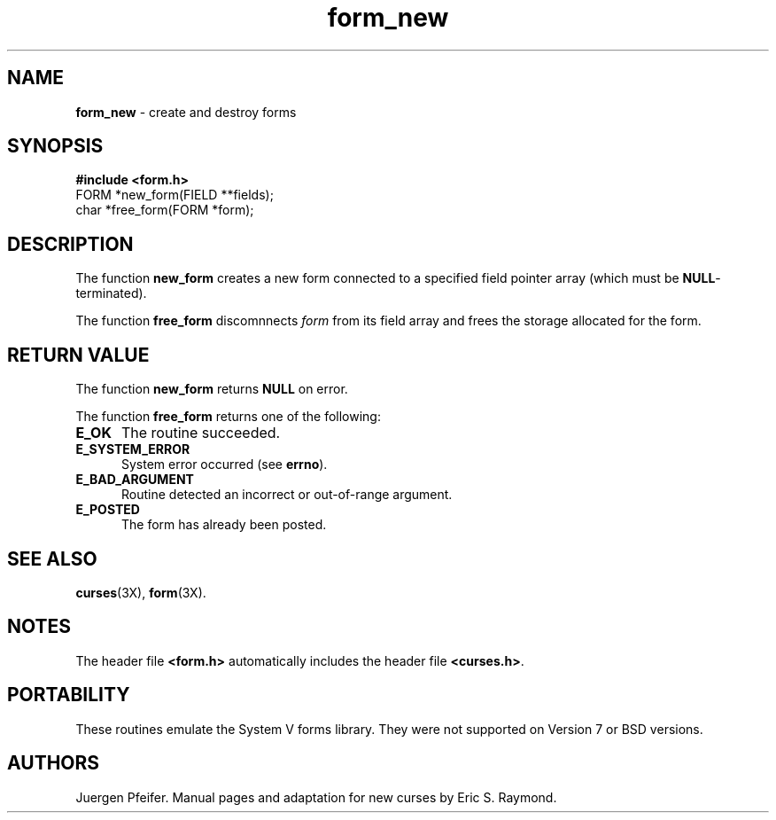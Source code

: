 '\" t
.TH form_new 3X ""
.SH NAME
\fBform_new\fR - create and destroy forms
.SH SYNOPSIS
\fB#include <form.h>\fR
.br
FORM *new_form(FIELD **fields);
.br
char *free_form(FORM *form);
.br
.SH DESCRIPTION
The function \fBnew_form\fR creates a new form connected to a specified field
pointer array (which must be \fBNULL\fR-terminated).

The function \fBfree_form\fR discomnnects \fIform\fR from its field array
and frees the storage allocated for the form.
.SH RETURN VALUE
The function \fBnew_form\fR returns \fBNULL\fR on error.

The function \fBfree_form\fR returns one of the following:
.TP 5
\fBE_OK\fR
The routine succeeded.
.TP 5
\fBE_SYSTEM_ERROR\fR
System error occurred (see \fBerrno\fR).
.TP 5
\fBE_BAD_ARGUMENT\fR
Routine detected an incorrect or out-of-range argument.
.TP 5
\fBE_POSTED\fR
The form has already been posted.
.SH SEE ALSO
\fBcurses\fR(3X), \fBform\fR(3X).
.SH NOTES
The header file \fB<form.h>\fR automatically includes the header file
\fB<curses.h>\fR.
.SH PORTABILITY
These routines emulate the System V forms library.  They were not supported on
Version 7 or BSD versions.
.SH AUTHORS
Juergen Pfeifer.  Manual pages and adaptation for new curses by Eric
S. Raymond.
.\"#
.\"# The following sets edit modes for GNU EMACS
.\"# Local Variables:
.\"# mode:nroff
.\"# fill-column:79
.\"# End:
